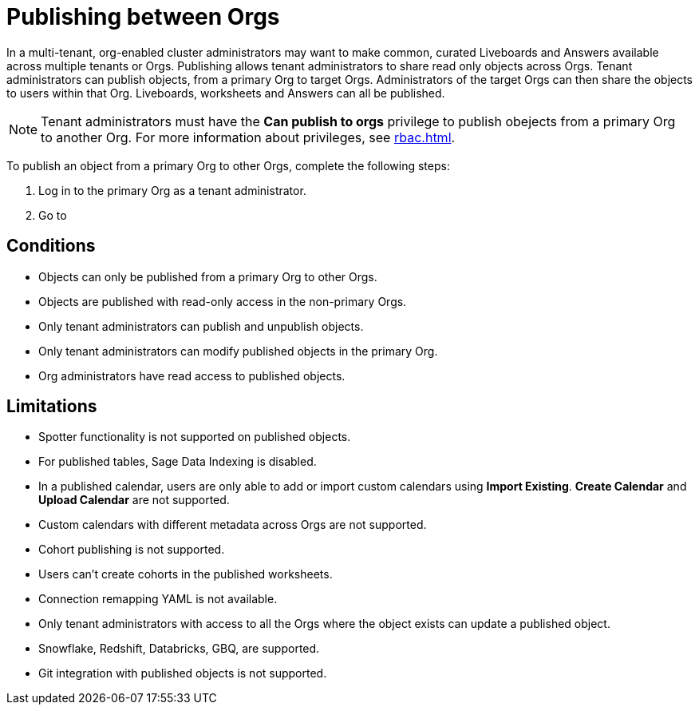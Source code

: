 = Publishing between Orgs
:last_updated: 5/7/2025
:linkattrs:
:experimental:
:page-layout: default-cloud-beta
:description: Publish objects between Orgs

In a multi-tenant, org-enabled cluster administrators may want to make common, curated Liveboards and Answers available across multiple tenants or Orgs. Publishing allows tenant administrators to share read only objects across Orgs. Tenant administrators can publish objects, from a primary Org to target Orgs.  Administrators of the target Orgs can then share the objects to users within that Org. Liveboards, worksheets and Answers can all be published.

NOTE: Tenant administrators must have the *Can publish to orgs* privilege to publish obejects from a primary Org to another Org. For more information about privileges, see xref:rbac.adoc[].
//user and group privilege

To publish an object from a primary Org to other Orgs, complete the following steps:

. Log in to the primary Org as a tenant administrator.
. Go to




[#conditions]
== Conditions
* Objects can only be published from a primary Org to other Orgs.
* Objects are published with read-only access in the non-primary Orgs.
* Only tenant administrators can publish and unpublish objects.
* Only tenant administrators can modify published objects in the primary Org.
* Org administrators have read access to published objects.
//* Published connections are not be visible in non-owner Orgs.

[#limitations]
== Limitations
* Spotter functionality is not supported on published objects.
* For published tables, Sage Data Indexing is disabled.
* In a published calendar, users are only able to add or import custom calendars using *Import Existing*. *Create Calendar* and *Upload Calendar* are not supported.
* Custom calendars with different metadata across Orgs are not supported.
* Cohort publishing is not supported.
* Users can't create cohorts in the published worksheets.
* Connection remapping YAML is not available.
* Only tenant administrators with access to all the Orgs where the object exists can update a published object.
* Snowflake, Redshift, Databricks, GBQ, are supported.
* Git integration with published objects is not  supported.
//* Sage data indexing is not supported on published objects thus affecting the suggestions one gets to see in search data
